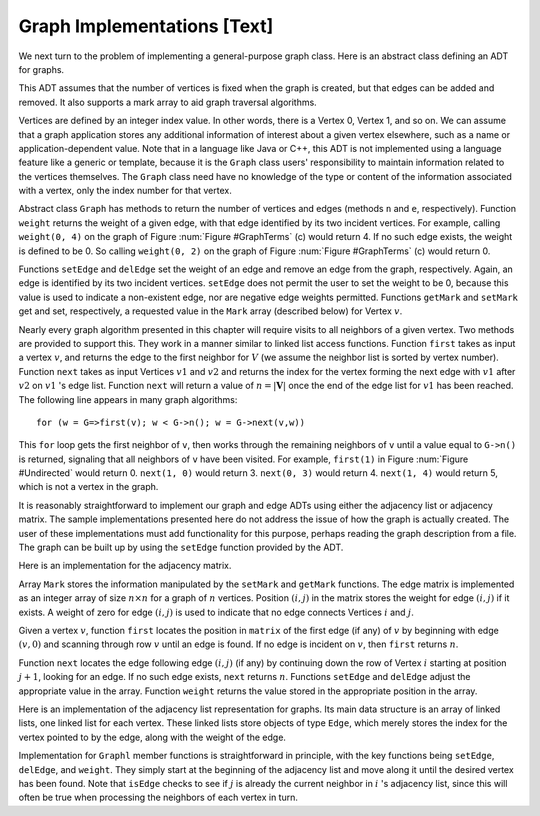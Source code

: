 .. This file is part of the OpenDSA eTextbook project. See
.. http://algoviz.org/OpenDSA for more details.
.. Copyright (c) 2012-2013 by the OpenDSA Project Contributors, and
.. distributed under an MIT open source license.

.. avmetadata::
   :author: Cliff Shaffer
   :prerequisites: GraphIntro
   :topic: Graphs

Graph Implementations [Text]
============================

We next turn to the problem of implementing a general-purpose graph
class.
Here is an abstract class defining an ADT for graphs.

.. codeinclude:: Graphs/GraphADT/GraphADT.pde 
   :tag: GraphADT

This ADT assumes that the number of vertices is fixed
when the graph is created, but that edges can be added and removed.
It also supports a mark array to aid graph traversal algorithms.

Vertices are defined by an integer index value.
In other words, there is a Vertex 0, Vertex 1, and so on.
We can assume that a graph application stores any additional
information of interest about a given vertex elsewhere, such as a name
or application-dependent value.
Note that in a language like Java or C++, this ADT is not implemented
using a language feature like a generic or template,
because it is
the ``Graph`` class users' responsibility to maintain information
related to the vertices themselves.
The ``Graph`` class need have no knowledge of the type or content
of the information associated with a vertex, only the index number for
that vertex.


Abstract class ``Graph``
has methods to return the number of vertices and edges
(methods ``n`` and ``e``, respectively).
Function ``weight`` returns the weight of a given edge, with that
edge identified by its two incident vertices.
For example, calling ``weight(0, 4)`` on the graph of
Figure :num:`Figure #GraphTerms` (c) would return 4.
If no such edge exists, the weight is defined to be 0.
So calling ``weight(0, 2)`` on the graph of
Figure :num:`Figure #GraphTerms` (c) would return 0.

Functions ``setEdge`` and ``delEdge`` set the weight of an edge
and remove an edge from the graph, respectively.
Again, an edge is identified by its two incident vertices.
``setEdge`` does not permit the user to set the weight to be 0,
because this value is used to indicate a non-existent edge, nor are
negative edge weights permitted.
Functions ``getMark`` and ``setMark`` get and set, respectively,
a requested value in the ``Mark`` array (described below) for
Vertex :math:`v`.

Nearly every graph algorithm presented in this chapter will require
visits to all neighbors of a given vertex.
Two methods are provided to support this.
They work in a manner similar to linked list access functions.
Function ``first`` takes as input a vertex :math:`v`, and returns
the edge to the first neighbor for :math:`V` (we assume the neighbor
list is sorted by vertex number).
Function ``next`` takes as input Vertices :math:`v1` and :math:`v2`
and returns the index for the vertex forming the next edge with
:math:`v1` after :math:`v2` on :math:`v1` 's edge list.
Function ``next`` will return a value of :math:`n = |\mathbf{V}|` once
the end of the edge list for :math:`v1` has been reached.
The following line appears in many graph algorithms::

   for (w = G=>first(v); w < G->n(); w = G->next(v,w))

This ``for`` loop gets the first neighbor of ``v``, then
works through the remaining neighbors of ``v`` until a value equal
to ``G->n()`` is returned, signaling that all neighbors of ``v``
have been visited.
For example, ``first(1)`` in Figure :num:`Figure #Undirected` would
return 0.
``next(1, 0)`` would return 3.
``next(0, 3)`` would return 4.
``next(1, 4)`` would return 5, which is not a vertex in the graph.

It is reasonably straightforward to implement our graph and edge ADTs
using either the adjacency list or adjacency matrix.
The sample implementations presented here do not address the issue of
how the graph is actually created.
The user of these implementations must add functionality for
this purpose, perhaps reading the graph description from a file.
The graph can be built up by using the ``setEdge`` function
provided by the ADT.

Here is an implementation for the adjacency matrix.

.. codeinclude:: Graphs/GraphM/GraphM.pde 
   :tag: GraphM

Array ``Mark`` stores the information manipulated by the
``setMark`` and ``getMark`` functions.
The edge matrix is implemented as an integer array of size
:math:`n \times n` for a graph of :math:`n` vertices.
Position :math:`(i, j)` in the matrix stores the weight for edge
:math:`(i, j)` if it exists.
A weight of zero for edge :math:`(i, j)` is used to indicate that no
edge connects Vertices :math:`i` and :math:`j`.

Given a vertex :math:`v`, function ``first`` locates the position in
``matrix`` of the first edge (if any) of :math:`v` by beginning with
edge :math:`(v, 0)` and scanning through row :math:`v` until an edge
is found.
If no edge is incident on :math:`v`, then ``first`` returns :math:`n`.

Function ``next`` locates the edge following edge :math:`(i, j)`
(if any) by continuing down the row of Vertex :math:`i` starting at
position :math:`j+1`, looking for an edge.
If no such edge exists, ``next`` returns :math:`n`.
Functions ``setEdge`` and ``delEdge`` adjust the
appropriate value in the array.
Function ``weight`` returns the value stored in the
appropriate position in the array.

Here is an implementation of the adjacency list representation for
graphs.
Its main data structure is an array of linked lists, one linked list
for each vertex.
These linked lists store objects of type ``Edge``, which merely
stores the index for the vertex pointed to by the edge, along with the
weight of the edge.

.. codeinclude:: Graphs/GraphL/GraphL.pde 
   :tag: GraphL

Implementation for ``Graphl`` member functions is straightforward
in principle, with the key functions being ``setEdge``,
``delEdge``, and ``weight``.
They simply start at the beginning of the adjacency list and move
along it until the desired vertex has been found.
Note that ``isEdge`` checks to see if :math:`j` is already the
current neighbor in :math:`i` 's adjacency list, since this will often
be true when processing the neighbors of each vertex in turn.
